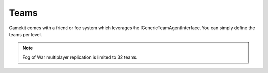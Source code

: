 Teams
=====

Gamekit comes with a friend or foe system which leverages the IGenericTeamAgentInterface.
You can simply define the teams per level.

.. note::

   Fog of War multiplayer replication is limited to 32 teams.


